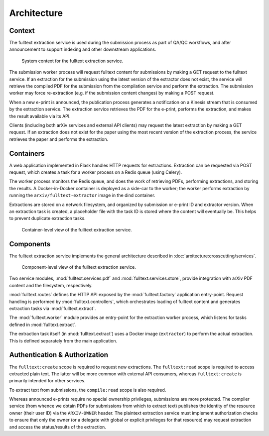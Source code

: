 Architecture
============

Context
-------
The fulltext extraction service is used during the submission process as part
of QA/QC workflows, and after announcement to support indexing and other
downstream applications.

.. _figure-context:

.. figure:: _static/diagrams/fulltext-service-context.png
   :width: 450px

   System context for the fulltext extraction service.

The submission worker process will request fulltext content for submissions by
making a GET request to the fulltext service. If an extraction for the
submission using the latest version of the extractor does not exist, the
service will retrieve the compiled PDF for the submission from the compilation
service and perform the extraction. The submission worker may force
re-extraction (e.g. if the submission content changes) by making a POST
request.

When a new e-print is announced, the publication process generates a
notification on a Kinesis stream that is consumed by the extraction service.
The extraction service retrieves the PDF for the e-print, performs the
extraction, and makes the result available via its API.

Clients (including both arXiv services and external API clients) may request
the latest extraction by making a GET request. If an extraction does not exist
for the paper using the most recent version of the extraction process, the
service retrieves the paper and performs the extraction.

Containers
----------
A web application implemented in Flask handles HTTP requests for
extractions. Extraction can be requested via POST request, which creates a
task for a worker process on a Redis queue (using Celery).

The worker process monitors the Redis queue, and does the work of retrieving
PDFs, performing extractions, and storing the results. A Docker-in-Docker
container is deployed as a side-car to the worker; the worker performs
extraction by running the ``arxiv/fulltext-extractor`` image in the dind
container.

Extractions are stored on a network filesystem, and organized by submission or
e-print ID and extractor version. When an extraction task is created, a
placeholder file with the task ID is stored where the content will eventually
be. This helps to prevent duplicate extraction tasks.


.. _figure-containers:

.. figure:: _static/diagrams/fulltext-service-containers.png
   :width: 450px

   Container-level view of the fulltext extraction service.


Components
----------
The fulltext extraction service implements the general architecture described
in :doc:`arxitecture:crosscutting/services`.

.. _figure-components:

.. figure:: _static/diagrams/fulltext-service-components.png
   :width: 600px

   Component-level view of the fulltext extraction service.

Two service modules, :mod:`fulltext.services.pdf` and
:mod:`fulltext.services.store`, provide integration with arXiv PDF content
and the filesystem, respectively.

:mod:`fulltext.routes` defines the HTTP API exposed by the
:mod:`fulltext.factory` application entry-point. Request handling is
performed by :mod:`fulltext.controllers`, which orchestrates loading of
fulltext content and generates extraction tasks via :mod:`fulltext.extract`.

The :mod:`fulltext.worker` module provides an entry-point for the extraction
worker process, which listens for tasks defined in :mod:`fulltext.extract`.

The extraction task itself (in :mod:`fulltext.extract`) uses a Docker image
(``extractor``) to perform the actual extraction. This is defined separately
from the main application.

Authentication & Authorization
------------------------------
The ``fulltext:create`` scope is required to request new extractions. The
``fulltext:read`` scope is required to access extracted plain text. The latter
will be more common with external API consumers, whereas ``fulltext:create``
is primarily intended for other services.

To extract text from submissions, the ``compile:read`` scope is also required.

Whereas announced e-prints require no special ownership privileges, submissions
are more protected. The compiler service (from whence we obtain PDFs for
submissions from which to extract text) publishes the identity of the resource
owner (their user ID) via the ``ARXIV-OWNER`` header. The plaintext extraction
service must implement authorization checks to ensure that only the owner (or a
delegate with global or explicit privileges for that resource) may request
extraction and access the status/results of the extraction.
